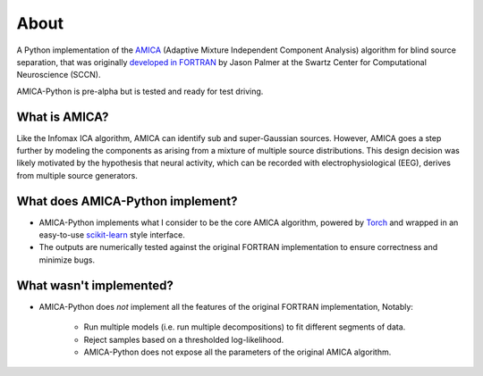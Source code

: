 About
=====


A Python implementation of the `AMICA <https://sccn.ucsd.edu/~jason/amica_a.pdf>`_
(Adaptive Mixture Independent Component Analysis) algorithm for blind source separation,
that was originally `developed in FORTRAN <https://github.com/sccn/amica>`_ by Jason
Palmer at the Swartz Center for Computational Neuroscience (SCCN).

AMICA-Python is pre-alpha but is tested and ready for test driving.

What is AMICA?
^^^^^^^^^^^^^^

Like the Infomax ICA algorithm, AMICA can identify sub and super-Gaussian sources. However,
AMICA goes a step further by modeling the components as arising from a mixture of multiple
source distributions. This design decision was likely motivated by the hypothesis that
neural activity, which can be recorded with electrophysiological (EEG), derives from
multiple source generators.


What does AMICA-Python implement?
^^^^^^^^^^^^^^^^^^^^^^^^^^^^^^^^^

- AMICA-Python implements what I consider to be the core AMICA algorithm, powered by
  `Torch <https://pytorch.org/>`_ and wrapped in an easy-to-use `scikit-learn <https://scikit-learn.org/stable/>`_ style interface.

- The outputs are numerically tested against the original FORTRAN implementation to ensure correctness and minimize bugs.


What wasn't implemented?
^^^^^^^^^^^^^^^^^^^^^^^^

- AMICA-Python does *not* implement all the features of the original FORTRAN implementation, Notably:

    - Run multiple models (i.e. run multiple decompositions) to fit different segments of data.

    - Reject samples based on a thresholded log-likelihood.

    - AMICA-Python does not expose all the parameters of the original AMICA algorithm.


